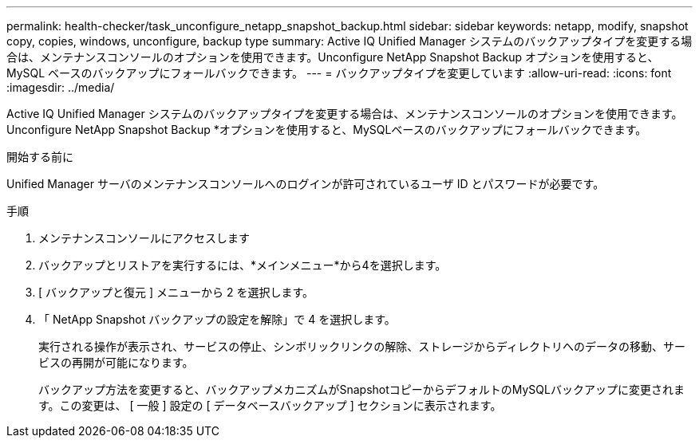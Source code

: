 ---
permalink: health-checker/task_unconfigure_netapp_snapshot_backup.html 
sidebar: sidebar 
keywords: netapp, modify, snapshot copy, copies, windows, unconfigure, backup type 
summary: Active IQ Unified Manager システムのバックアップタイプを変更する場合は、メンテナンスコンソールのオプションを使用できます。Unconfigure NetApp Snapshot Backup オプションを使用すると、 MySQL ベースのバックアップにフォールバックできます。 
---
= バックアップタイプを変更しています
:allow-uri-read: 
:icons: font
:imagesdir: ../media/


[role="lead"]
Active IQ Unified Manager システムのバックアップタイプを変更する場合は、メンテナンスコンソールのオプションを使用できます。Unconfigure NetApp Snapshot Backup *オプションを使用すると、MySQLベースのバックアップにフォールバックできます。

.開始する前に
Unified Manager サーバのメンテナンスコンソールへのログインが許可されているユーザ ID とパスワードが必要です。

.手順
. メンテナンスコンソールにアクセスします
. バックアップとリストアを実行するには、*メインメニュー*から4を選択します。
. [ バックアップと復元 ] メニューから 2 を選択します。
. 「 NetApp Snapshot バックアップの設定を解除」で 4 を選択します。
+
実行される操作が表示され、サービスの停止、シンボリックリンクの解除、ストレージからディレクトリへのデータの移動、サービスの再開が可能になります。

+
バックアップ方法を変更すると、バックアップメカニズムがSnapshotコピーからデフォルトのMySQLバックアップに変更されます。この変更は、 [ 一般 ] 設定の [ データベースバックアップ ] セクションに表示されます。


